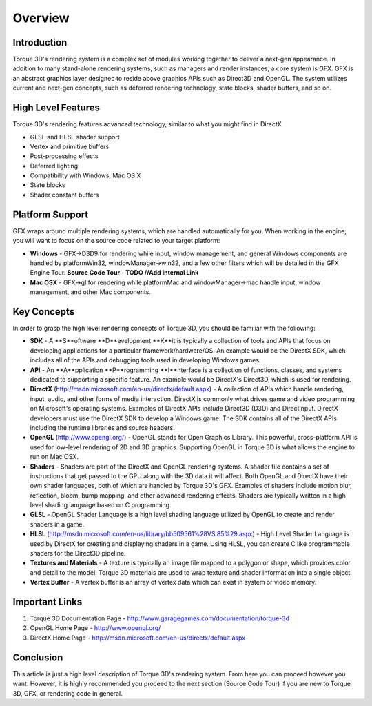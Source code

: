 Overview
*********

Introduction
==============
Torque 3D's rendering system is a complex set of modules working together to deliver a next-gen appearance. In addition to many stand-alone rendering systems, such as managers and render instances, a core system is GFX. GFX is an abstract graphics layer designed to reside above graphics APIs such as Direct3D and OpenGL. The system utilizes current and next-gen concepts, such as deferred rendering technology, state blocks, shader buffers, and so on. 

High Level Features
=====================

Torque 3D's rendering features advanced technology, similar to what you might find in DirectX

* GLSL and HLSL shader support
* Vertex and primitive buffers
* Post-processing effects
* Deferred lighting
* Compatibility with Windows, Mac OS X
* State blocks
* Shader constant buffers


Platform Support
==================
GFX wraps around multiple rendering systems, which are handled automatically for you. When working in the engine, you will want to focus on the source code related to your target platform:

* **Windows** - GFX->D3D9 for rendering while input, window management, and general Windows components are handled by platformWin32, windowManager->win32, and a few other filters which will be detailed in the GFX Engine Tour. **Source Code Tour - TODO //Add Internal Link**
* **Mac OSX** - GFX->gl for rendering while platformMac and windowManager->mac handle input, window management, and other Mac components.


Key Concepts
=============
In order to grasp the high level rendering concepts of Torque 3D, you should be familiar with the following:

* **SDK** - A **S**oftware **D**evelopment **K**it is typically a collection of tools and APIs that focus on developing applications for a particular framework/hardware/OS. An example would be the DirectX SDK, which includes all of the APIs and debugging tools used in developing Windows games.
* **API** - An **A**pplication **P**rogramming **I**nterface is a collection of functions, classes, and systems dedicated to supporting a specific feature. An example would be DirectX's Direct3D, which is used for rendering. 
* **DirectX** (http://msdn.microsoft.com/en-us/directx/default.aspx) - A collection of APIs which handle rendering, input, audio, and other forms of media interaction. DirectX is commonly what drives game and video programming on Microsoft's operating systems. Examples of DirectX APIs include Direct3D (D3D) and DirectInput. DirectX developers must use the DirectX SDK to develop a Windows game. The SDK contains all of the DirectX APIs including the runtime libraries and source headers. 
* **OpenGL** (http://www.opengl.org/) - OpenGL stands for Open Graphics Library. This powerful, cross-platform API is used for low-level rendering of 2D and 3D graphics. Supporting OpenGL in Torque 3D is what allows the engine to run on Mac OSX.
* **Shaders** - Shaders are part of the DirectX and OpenGL rendering systems. A shader file contains a set of instructions that get passed to the GPU along with the 3D data it will affect. Both OpenGL and DirectX have their own shader languages, both of which are handled by Torque 3D's GFX. Examples of shaders include motion blur, reflection, bloom, bump mapping, and other advanced rendering effects. Shaders are typically written in a high level shading language based on C programming.
* **GLSL** - OpenGL Shader Language is a high level shading language utilized by OpenGL to create and render shaders in a game.
* **HLSL** (http://msdn.microsoft.com/en-us/library/bb509561%28VS.85%29.aspx) - High Level Shader Language is used by DirectX for creating and displaying shaders in a game. Using HLSL, you can create C like programmable shaders for the Direct3D pipeline.
* **Textures and Materials** - A texture is typically an image file mapped to a polygon or shape, which provides color and detail to the model. Torque 3D materials are used to wrap texture and shader information into a single object.
* **Vertex Buffer** - A vertex buffer is an array of vertex data which can exist in system or video memory. 

Important Links
==================

#. Torque 3D Documentation Page - http://www.garagegames.com/documentation/torque-3d
#. OpenGL Home Page - http://www.opengl.org/
#. DirectX Home Page - http://msdn.microsoft.com/en-us/directx/default.aspx

Conclusion
===========
This article is just a high level description of Torque 3D's rendering system. From here you can proceed however you want. However, it is highly recommended you proceed to the next section (Source Code Tour) if you are new to Torque 3D, GFX, or rendering code in general. 
